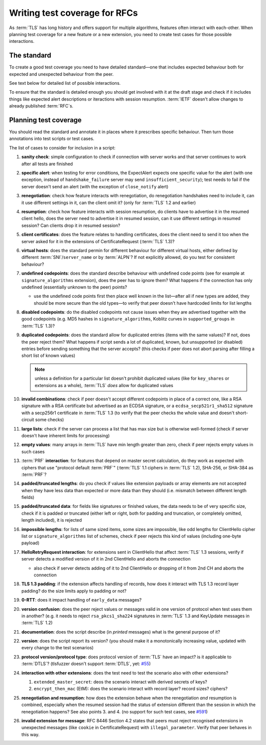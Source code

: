 ==============================
Writing test coverage for RFCs
==============================

As :term:`TLS` has long history and offers support for multiple algorithms,
features often interact with each-other.
When planning test coverage for a new feature or a new extension, you need
to create test cases for those possible interactions.

The standard
============

To create a good test coverage you need to have detailed standard—one that
includes expected behaviour both for expected and unexpected behaviour from
the peer.

See text below for detailed list of possible interactions.

To ensure that the standard is detailed enough you should get involved with it
at the draft stage and check if it includes things like expected alert
descriptions or iteractions with session resumption.
:term:`IETF` doesn't allow changes to already published :term:`RFC`\ s.

Planning test coverage
======================

You should read the standard and annotate it in places where it prescribes
specific behaviour.
Then turn those annotations into test scripts or test cases.

The list of cases to consider for inclusion in a script:

..
    The following list has external references to it, please don't renumber it

1. **sanity check**: simple configuration to check if connection with server
   works and that server continues to work after all tests are finished
2. **specific alert**: when testing for error conditions, the ExpectAlert
   expects one specific value for the alert (with one exception, instead of
   ``handshake_failure`` server may send ``insufficient_security``); test
   needs to fail if the server doesn't send an alert (with the exception of
   ``close_notify`` alert)
3. **renegotiation**: check how feature interacts with renegotiation, do
   renegotiation handshakes need to include it, can it use different settings
   in it, can the client omit it? (only for :term:`TLS` 1.2 and earlier)
4. **resumption**: check how feature interacts with session resumption, do
   clients have to advertise it in the resumed client hello, does the server
   need to advertise it in resumed session, can it use different settings in
   resumed session? Can clients drop it in resumed session?
5. **client certificates**: does the feature relates to handling certificates,
   does the client need to send it too when the server asked for it in the
   extensions of CertificateRequest (:term:`TLS` 1.3)?
6. **virtual hosts**: does the standard permin for different behaviour for
   different virtual hosts, either defined by different
   :term:`SNI`/``server_name`` or by :term:`ALPN`? If not explicitly allowed,
   do you test for consistent behaviour?
7. **undefined codepoints**: does the standard describe behaviour with
   undefined code points (see for example at ``signature_algorithms``
   extension), does the peer has to ignore them? What happens if the
   connection has only undefined (essentially unknown to the peer) points?

   * use the undefined code points first then place well known in the
     list—after all if new types are added, they should be more secure than
     the old types—to verify that peer doesn't have hardcoded limits for
     list lengths
8. **disabled codepoints**: do the disabled codepoints not cause issues when
   they are advertised together with the good codepoints (e.g. MD5 hashes in
   ``signature_algorithms``, Koblitz curves in ``supported_groups`` in
   :term:`TLS` 1.3)?
9. **duplicated codepoints**: does the standard allow for duplicated entries
   (items with the same values)? If not, does the peer reject them? What
   happens if script sends a lot of duplicated, known, but unsupported (or
   disabled) entries before sending something that the server accepts?
   (this checks if peer does not abort parsing after filling a short list of
   known values)

   .. note::
       unless a definition for a particular list doesn't prohibit duplicated
       values (like for ``key_shares`` or extensions as a whole),
       :term:`TLS` *does* allow for duplicated values

10. **invalid combinations**: check if peer doesn't accept different codepoints
    in place of a correct one, like a RSA signature with a RSA certificate but
    advertised as an ECDSA signature, or a ``ecdsa_secp521r1_sha512``
    signature with a secp256r1 certificate in :term:`TLS` 1.3 (to verify that
    the peer checks the whole value and doesn't short-circuit some checks)
11. **large lists**: check if the server can process a list that has max size
    but is otherwise well-formed (check if server doesn't have inherent limits
    for processing)
12. **empty values**: many arrays in :term:`TLS` have min length greater than
    zero, check if peer rejects empty values in such cases
13. :term:`PRF` **interaction**: for features that depend on master secret
    calculation, do they work as expected with ciphers that use
    "protocol default :term:`PRF`" (:term:`TLS` 1.1 ciphers in :term:`TLS`
    1.2), SHA-256, or SHA-384 as :term:`PRF`?
14. **padded/truncated lengths**: do you check if values like extension
    payloads or array elements are not accepted when they have less data than
    expected or more data than they should (i.e. mismatch between different
    length fields)
15. **padded/truncated data**: for fields like signatures or finished values,
    the data needs to be of very specific size, check if it is padded or
    truncated (either left or right, both for padding and truncation, or
    completely omitted, length included), it is rejected
16. **impossible lengths**: for lists of same sized items, some sizes are
    impossible, like odd lengths for ClientHello cipher list or
    ``signature_algorithms`` list of schemes, check if peer rejects this kind
    of values (including one-byte payload)
17. **HelloRetryRequest interaction**: for extensions sent in ClientHello that
    affect :term:`TLS` 1.3 sessions, verify if server detects a modified
    version of it in 2nd ClientHello and aborts the connection

    * also check if server detects adding of it to 2nd ClientHello or dropping
      of it from 2nd CH and aborts the connection
18. **TLS 1.3 padding**: if the extension affects handling of records, how does
    it interact with TLS 1.3 record layer padding? do the size limits apply to
    padding or not?
19. **0-RTT**: does it impact handling of ``early_data`` messages?
20. **version confusion**: does the peer reject values or messages valid in one
    version of protocol when test uses them in another?
    (e.g. it needs to reject ``rsa_pkcs1_sha224`` signatures in :term:`TLS`
    1.3 and KeyUpdate messages in :term:`TLS` 1.2)
21. **documentation**: does the script describe (in *printed* messages) what
    is the general purpose of it?
22. **version**: does the script report its version? (you should make it a
    monotonically increasing value, updated with every change to the test
    scenarios)
23. **protocol version/protocol type**: does protocol version of :term:`TLS`
    have an impact? is it applicable to :term:`DTLS`?
    (tlsfuzzer doesn't support :term:`DTLS`, yet: `#55
    <https://github.com/tomato42/tlsfuzzer/issues/55>`_)
24. **interaction with other extensions**: does the test need to test the
    scenario also with other extensions?

    1. ``extended_master_secret``: deos the scenario interact with derived
       secrets of keys?
    2. ``encrypt_then_mac`` (EtM): does the scenario interact with record
       layer? record sizes? ciphers?
25. **renegotiation and resumption**: how does the extension behave when the
    renegotiation *and* resumption is combined, especially when the resumed
    session had the status of extension different than the session in which
    the renegotiation happens? See also points 3. and 4. (no support for such
    test cases, see `#591
    <https://github.com/tomato42/tlsfuzzer/issues/591>`_)
26. **invalid extension for message**: RFC 8446 Section 4.2 states that
    peers must reject recognised extensions in unexpected messages (like
    ``cookie`` in CertificateRequest) with ``illegal_parameter``. Verify that
    peer behaves in this way.
